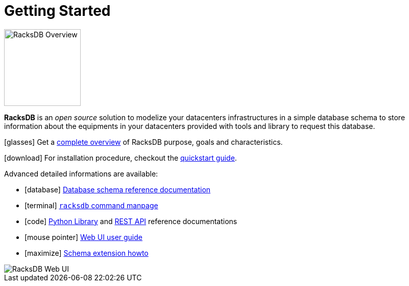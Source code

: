= Getting Started

image::overview:racksdb_logo.png[RacksDB Overview,150,float=right]

*RacksDB* is an _open source_ solution to modelize your datacenters
infrastructures in a simple database schema to store information about
the equipments in your datacenters provided with tools and library to request
this database.

icon:glasses[] Get a xref:overview.adoc[complete overview] of RacksDB purpose,
goals and characteristics.

icon:download[] For installation procedure, checkout the
xref:install:quickstart.adoc[quickstart guide].

Advanced detailed informations are available:

[no-bullet]
* icon:database[] xref:db:def.adoc[Database schema reference documentation]
* icon:terminal[] xref:usage:racksdb.adoc[`racksdb` command manpage]
* icon:code[] xref:usage:lib.adoc[Python Library] and
  xref:usage:rest.adoc[REST API] reference documentations
* icon:mouse-pointer[] xref:usage:ui.adoc[Web UI user guide]
* icon:maximize[] xref:db:ext.adoc[Schema extension howto]

image::overview:racksdb_web_ui_screenshots.webp[RacksDB Web UI]
